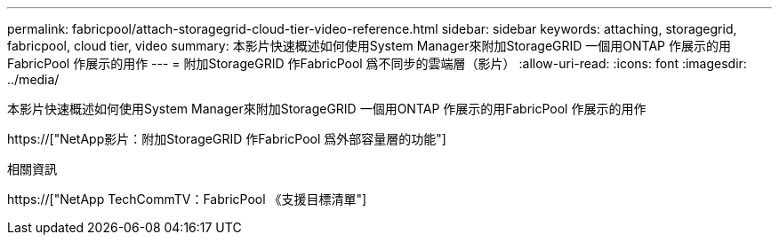 ---
permalink: fabricpool/attach-storagegrid-cloud-tier-video-reference.html 
sidebar: sidebar 
keywords: attaching, storagegrid, fabricpool, cloud tier, video 
summary: 本影片快速概述如何使用System Manager來附加StorageGRID 一個用ONTAP 作展示的用FabricPool 作展示的用作 
---
= 附加StorageGRID 作FabricPool 爲不同步的雲端層（影片）
:allow-uri-read: 
:icons: font
:imagesdir: ../media/


[role="lead"]
本影片快速概述如何使用System Manager來附加StorageGRID 一個用ONTAP 作展示的用FabricPool 作展示的用作

https://["NetApp影片：附加StorageGRID 作FabricPool 爲外部容量層的功能"]

.相關資訊
https://["NetApp TechCommTV：FabricPool 《支援目標清單"]
